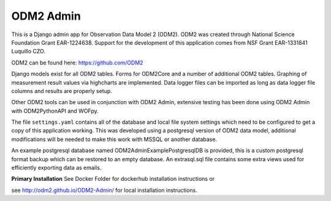 ODM2 Admin
==========

.. image:: https://travis-ci.org/ODM2/ODM2-Admin.svg?branch=master
   :target: https://travis-ci.org/ODM2/ODM2-Admin

This is a Django admin app for Observation Data Model 2 (ODM2). ODM2
was created through National Science Foundation Grant EAR-1224638.
Support for the development of this application comes
from NSF Grant EAR-1331841 Luquillo CZO.

ODM2 can be found here: https://github.com/ODM2

Django models exist for all ODM2 tables. Forms for ODM2Core and
a number of additional ODM2 tables. Graphing of measurement result
values via highcharts are implemented. Data logger files can be
imported as long as data logger file columns and results are properly
setup.


Other ODM2 tools can be used in conjunction with ODM2 Admin, extensive
testing has been done using ODM2 Admin with ODM2PythonAPI and WOFpy.

The file ``settings.yaml`` contains all of the database and local
file system settings which need to be configured to get a copy of this
application working. This was developed using a postgresql version of
ODM2 data model, additional modifications will be needed to make this
work with MSSQL or another database.

An example postgresql database named ODM2AdminExamplePostgresqlDB is
provided, this is a custom postgresql format backup which can be
restored to an empty database. An extrasql.sql file contains some extra
views used for efficiently exporting data as emails.



**Primary Installation**
See Docker Folder for dockerhub installation instructions or

see http://odm2.github.io/ODM2-Admin/ for local installation instructions.